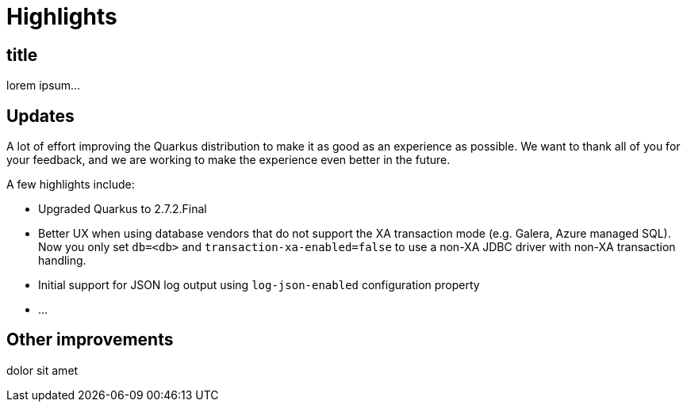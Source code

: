 = Highlights

== title

lorem ipsum...

== Updates

A lot of effort improving the Quarkus distribution to make it as good as an experience as possible. We want to thank all of you for your feedback, and we are working to make the experience even better in the future.

A few highlights include:

* Upgraded Quarkus to 2.7.2.Final
* Better UX when using database vendors that do not support the XA transaction mode (e.g. Galera, Azure managed SQL). Now you
only set `db=<db>` and `transaction-xa-enabled=false` to use a non-XA JDBC driver with non-XA transaction handling.
* Initial support for JSON log output using `log-json-enabled` configuration property
* ...

== Other improvements
dolor sit amet